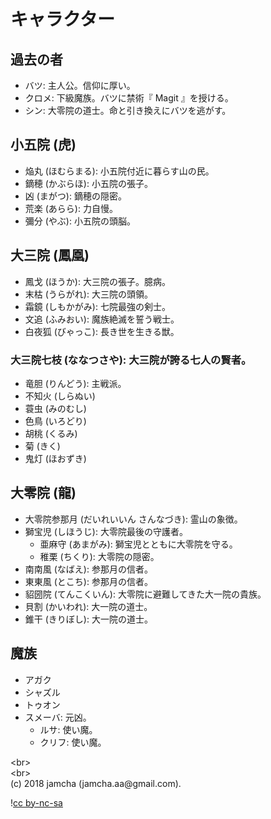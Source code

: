 #+OPTIONS: toc:nil
#+OPTIONS: \n:t
#+OPTIONS: ^:{}

* キャラクター

** 過去の者
   - バツ: 主人公。信仰に厚い。
   - クロメ: 下級魔族。バツに禁術『 Magit 』を授ける。
   - シン: 大零院の道士。命と引き換えにバツを逃がす。

** 小五院 (虎)
   - 焔丸 (ほむらまる): 小五院付近に暮らす山の民。
   - 鏑穂 (かぶらほ): 小五院の張子。
   - 凶 (まがつ): 鏑穂の隠密。
   - 荒楽 (あらら): 力自慢。
   - 彌分 (やぶ): 小五院の頭脳。

** 大三院 (鳳凰)
   - 鳳戈 (ほうか): 大三院の張子。臆病。
   - 末枯 (うらがれ): 大三院の頭領。
   - 霜鏡 (しもかがみ): 七院最強の剣士。
   - 文追 (ふみおい): 魔族絶滅を誓う戦士。
   - 白夜狐 (びゃっこ): 長き世を生きる獣。

*** 大三院七枝 (ななつさや): 大三院が誇る七人の賢者。
    - 竜胆 (りんどう): 主戦派。
    - 不知火 (しらぬい)
    - 蓑虫 (みのむし)
    - 色鳥 (いろどり)
    - 胡桃 (くるみ)
    - 菊 (きく)
    - 鬼灯 (ほおずき)

** 大零院 (龍)
   - 大零院参那月 (だいれいいん さんなづき): 霊山の象徴。
   - 獅宝児 (しほうじ): 大零院最後の守護者。
     + 亜麻守 (あまがみ): 獅宝児とともに大零院を守る。
     + 稚栗 (ちくり): 大零院の隠密。
   - 南南風 (なばえ): 参那月の信者。
   - 東東風 (とこち): 参那月の信者。
   - 貂圀院 (てんこくいん): 大零院に避難してきた大一院の貴族。
   - 貝割 (かいわれ): 大一院の道士。
   - 錐干 (きりぼし): 大一院の道士。

** 魔族
   - アガク
   - シャズル
   - トゥオン
   - スメーバ: 元凶。
     + ルサ: 使い魔。
     + クリフ: 使い魔。

  <br>
  <br>
  (c) 2018 jamcha (jamcha.aa@gmail.com).

  ![[https://i.creativecommons.org/l/by-nc-sa/4.0/88x31.png][cc by-nc-sa]]

